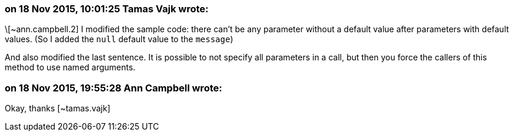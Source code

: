 === on 18 Nov 2015, 10:01:25 Tamas Vajk wrote:
\[~ann.campbell.2] I modified the sample code: there can't be any parameter without a default value after parameters with default values. (So I added the ``++null++`` default value to the ``++message++``)


And also modified the last sentence. It is possible to not specify all parameters in a call, but then you force the callers of this method to use named arguments. 

=== on 18 Nov 2015, 19:55:28 Ann Campbell wrote:
Okay, thanks [~tamas.vajk]

